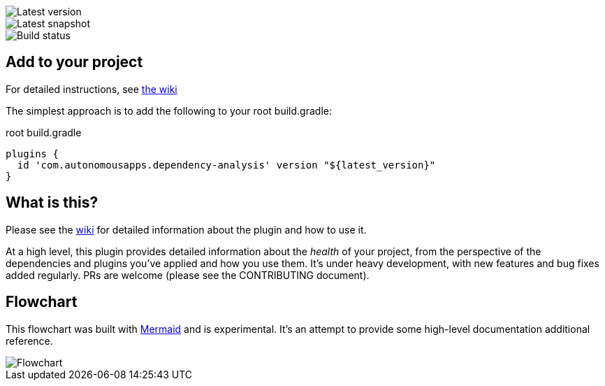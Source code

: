 image::https://img.shields.io/maven-metadata/v.svg?label=release&metadataUrl=https%3A%2F%2Frepo1.maven.org%2Fmaven2%2Fcom%2Fautonomousapps%2Fdependency-analysis%2Fcom.autonomousapps.dependency-analysis.gradle.plugin%2Fmaven-metadata.xml[Latest version]
image::https://img.shields.io/nexus/s/com.autonomousapps/dependency-analysis-gradle-plugin?label=snapshot&server=https%3A%2F%2Foss.sonatype.org[Latest snapshot]
image::https://github.com/autonomousapps/dependency-analysis-android-gradle-plugin/workflows/Main/badge.svg[Build status]

== Add to your project
For detailed instructions, see https://github.com/autonomousapps/dependency-analysis-android-gradle-plugin/wiki/Adding-to-your-project[the wiki]

The simplest approach is to add the following to your root build.gradle:

.root build.gradle 
[source,groovy]
----
plugins {
  id 'com.autonomousapps.dependency-analysis' version "${latest_version}"
}
----

== What is this?
Please see the https://github.com/autonomousapps/dependency-analysis-android-gradle-plugin/wiki[wiki] for detailed information about the plugin and how to use it.

At a high level, this plugin provides detailed information about the _health_ of your project, from
the perspective of the dependencies and plugins you've applied and how you use them. It's under
heavy development, with new features and bug fixes added regularly. PRs are welcome (please see the
CONTRIBUTING document).

== Flowchart
This flowchart was built with https://github.com/mermaid-js/mermaid[Mermaid] and is experimental.
It's an attempt to provide some high-level documentation additional reference.
// Please see https://github.com/mermaidjs/mermaid-live-editor/issues/23#issuecomment-520662873 for
// advice.

image::https://github.com/autonomousapps/dependency-analysis-android-gradle-plugin/blob/main/flowchart/flowchart.png[Flowchart]
